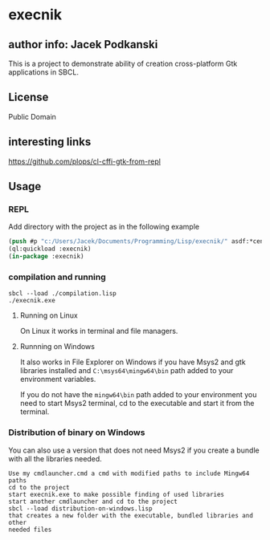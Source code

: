 * execnik

** author info: Jacek Podkanski

This is a project to demonstrate ability of creation cross-platform Gtk
applications in SBCL.

** License

Public Domain

** interesting links

https://github.com/plops/cl-cffi-gtk-from-repl

** Usage

*** REPL

Add directory with the project as in the following example

#+BEGIN_SRC lisp
  (push #p "c:/Users/Jacek/Documents/Programming/Lisp/execnik/" asdf:*central-registry*)
  (ql:quickload :execnik)
  (in-package :execnik)
#+END_SRC

*** compilation and running

#+BEGIN_EXAMPLE
sbcl --load ./compilation.lisp
./execnik.exe
#+END_EXAMPLE

**** Running on Linux

On Linux it works in terminal and file managers.

**** Runnning on Windows

It also works in File Explorer on Windows if you have Msys2 and gtk libraries
installed and ~C:\msys64\mingw64\bin~ path added to your environment variables.

If you do not have the ~mingw64\bin~ path added to your environment you need to
start Msys2 terminal, cd to the executable and start it from the terminal.

*** Distribution of binary on Windows

You can also use a version that does not need Msys2 if you create a bundle with
all the libraries needed.

#+BEGIN_EXAMPLE
Use my cmdlauncher.cmd a cmd with modified paths to include Mingw64 paths
cd to the project
start execnik.exe to make possible finding of used libraries
start another cmdlauncher and cd to the project
sbcl --load distribution-on-windows.lisp
that creates a new folder with the executable, bundled libraries and other
needed files
#+END_EXAMPLE
